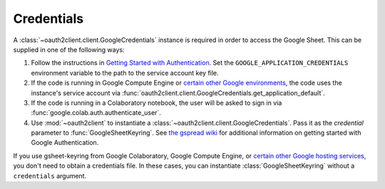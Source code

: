 Credentials
===========

A :class:`~oauth2client.client.GoogleCredentials` instance is required in order
to access the Google Sheet. This can be supplied in one of the following ways:

1. Follow the instructions in `Getting Started with Authentication
   <https://cloud.google.com/docs/authentication/getting-started>`_.
   Set the ``GOOGLE_APPLICATION_CREDENTIALS`` environment variable to the
   path to the service account key file.
2. If the code is running in Google Compute Engine or `certain other Google
   environments <https://cloud.google.com/docs/authentication/production#obtaining_credentials_on_compute_engine_kubernetes_engine_app_engine_flexible_environment_and_cloud_functions>`_,
   the code uses the instance's service account via
   :func:`oauth2client.client.GoogleCredentials.get_application_default`.
3. If the code is running in a Colaboratory notebook, the user will be asked
   to sign in via :func:`google.colab.auth.authenticate_user`.
4. Use :mod:`~oauth2client` to instantiate a
   :class:`~oauth2client.client.GoogleCredentials`. Pass it as the `credential`
   parameter to :func:`GoogleSheetKeyring`. See `the gspread wiki
   <https://github.com/burnash/gspread/wiki/Using-OAuth2-for-Authorization>`_
   for additional information on getting started with Google Authentication.

If you use gsheet-keyring from Google Colaboratory, Google Compute Engine, or
`certain other Google hosting services
<https://cloud.google.com/docs/authentication/production#obtaining_credentials_on_compute_engine_kubernetes_engine_app_engine_flexible_environment_and_cloud_functions>`_,
you don't need to obtain a credentials file. In these cases, you can instantiate
:class:`GoogleSheetKeyring` without a ``credentials`` argument.
